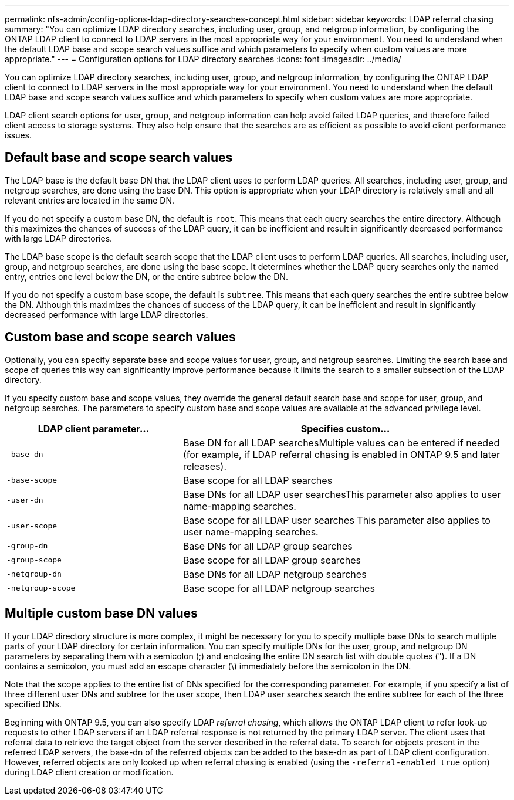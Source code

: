 ---
permalink: nfs-admin/config-options-ldap-directory-searches-concept.html
sidebar: sidebar
keywords: LDAP referral chasing
summary: "You can optimize LDAP directory searches, including user, group, and netgroup information, by configuring the ONTAP LDAP client to connect to LDAP servers in the most appropriate way for your environment. You need to understand when the default LDAP base and scope search values suffice and which parameters to specify when custom values are more appropriate."
---
= Configuration options for LDAP directory searches
:icons: font
:imagesdir: ../media/

[.lead]
You can optimize LDAP directory searches, including user, group, and netgroup information, by configuring the ONTAP LDAP client to connect to LDAP servers in the most appropriate way for your environment. You need to understand when the default LDAP base and scope search values suffice and which parameters to specify when custom values are more appropriate.

LDAP client search options for user, group, and netgroup information can help avoid failed LDAP queries, and therefore failed client access to storage systems. They also help ensure that the searches are as efficient as possible to avoid client performance issues.

== Default base and scope search values

The LDAP base is the default base DN that the LDAP client uses to perform LDAP queries. All searches, including user, group, and netgroup searches, are done using the base DN. This option is appropriate when your LDAP directory is relatively small and all relevant entries are located in the same DN.

If you do not specify a custom base DN, the default is `root`. This means that each query searches the entire directory. Although this maximizes the chances of success of the LDAP query, it can be inefficient and result in significantly decreased performance with large LDAP directories.

The LDAP base scope is the default search scope that the LDAP client uses to perform LDAP queries. All searches, including user, group, and netgroup searches, are done using the base scope. It determines whether the LDAP query searches only the named entry, entries one level below the DN, or the entire subtree below the DN.

If you do not specify a custom base scope, the default is `subtree`. This means that each query searches the entire subtree below the DN. Although this maximizes the chances of success of the LDAP query, it can be inefficient and result in significantly decreased performance with large LDAP directories.

== Custom base and scope search values

Optionally, you can specify separate base and scope values for user, group, and netgroup searches. Limiting the search base and scope of queries this way can significantly improve performance because it limits the search to a smaller subsection of the LDAP directory.

If you specify custom base and scope values, they override the general default search base and scope for user, group, and netgroup searches. The parameters to specify custom base and scope values are available at the advanced privilege level.

[cols="35,65"]
|===

h| LDAP client parameter... h| Specifies custom...

a|
`-base-dn`
a|
Base DN for all LDAP searchesMultiple values can be entered if needed (for example, if LDAP referral chasing is enabled in ONTAP 9.5 and later releases).

a|
`-base-scope`
a|
Base scope for all LDAP searches
a|
`-user-dn`
a|
Base DNs for all LDAP user searchesThis parameter also applies to user name-mapping searches.

a|
`-user-scope`
a|
Base scope for all LDAP user searches This parameter also applies to user name-mapping searches.

a|
`-group-dn`
a|
Base DNs for all LDAP group searches
a|
`-group-scope`
a|
Base scope for all LDAP group searches
a|
`-netgroup-dn`
a|
Base DNs for all LDAP netgroup searches
a|
`-netgroup-scope`
a|
Base scope for all LDAP netgroup searches
|===

== Multiple custom base DN values

If your LDAP directory structure is more complex, it might be necessary for you to specify multiple base DNs to search multiple parts of your LDAP directory for certain information. You can specify multiple DNs for the user, group, and netgroup DN parameters by separating them with a semicolon (;) and enclosing the entire DN search list with double quotes ("). If a DN contains a semicolon, you must add an escape character (\) immediately before the semicolon in the DN.

Note that the scope applies to the entire list of DNs specified for the corresponding parameter. For example, if you specify a list of three different user DNs and subtree for the user scope, then LDAP user searches search the entire subtree for each of the three specified DNs.

Beginning with ONTAP 9.5, you can also specify LDAP _referral chasing_, which allows the ONTAP LDAP client to refer look-up requests to other LDAP servers if an LDAP referral response is not returned by the primary LDAP server. The client uses that referral data to retrieve the target object from the server described in the referral data. To search for objects present in the referred LDAP servers, the base-dn of the referred objects can be added to the base-dn as part of LDAP client configuration. However, referred objects are only looked up when referral chasing is enabled (using the `-referral-enabled true` option) during LDAP client creation or modification.
